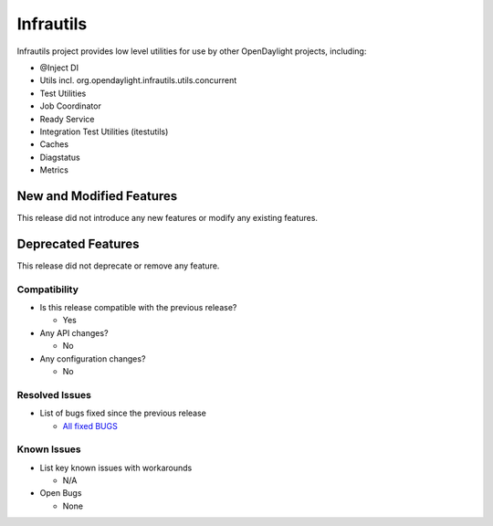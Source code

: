 ==========
Infrautils
==========

Infrautils project provides low level utilities for use by other OpenDaylight projects, including:

* @Inject DI
* Utils incl. org.opendaylight.infrautils.utils.concurrent
* Test Utilities
* Job Coordinator
* Ready Service
* Integration Test Utilities (itestutils)
* Caches
* Diagstatus
* Metrics


New and Modified Features
=========================
This release did not introduce any new features or modify any existing features.


Deprecated Features
===================
This release did not deprecate or remove any feature.


Compatibility
-------------

* Is this release compatible with the previous release?

  * Yes

* Any API changes?

  * No

* Any configuration changes?

  * No

Resolved Issues
---------------

* List of bugs fixed since the previous release

  * `All fixed BUGS <https://jira.opendaylight.org/browse/INFRAUTILS-66?jql=project%20%3D%20INFRAUTILS%20AND%20issuetype%20%3D%20Bug%20AND%20status%20in%20(Resolved%2C%20Verified)%20AND%20fixVersion%20%3D%20Magnesium//>`_

Known Issues
------------

* List key known issues with workarounds

  * N/A

* Open Bugs

  * None